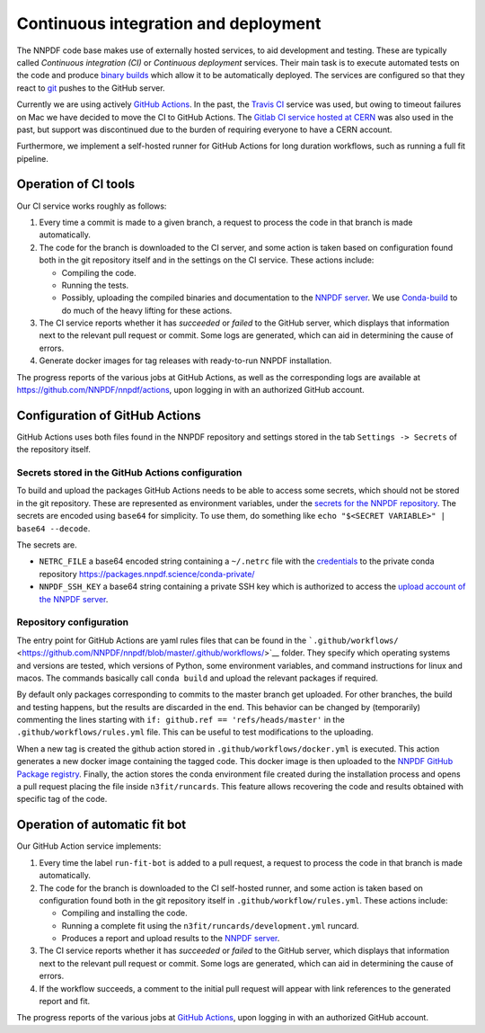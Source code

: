 .. _CI:

Continuous integration and deployment
=====================================

The NNPDF code base makes use of externally hosted services, to aid
development and testing. These are typically called *Continuous
integration (CI)* or *Continuous deployment* services. Their main task
is to execute automated tests on the code and produce `binary
builds <conda>`__ which allow it to be automatically deployed. The
services are configured so that they react to `git <git>`__ pushes to
the GitHub server.

Currently we are using actively `GitHub
Actions <https://help.github.com/en/actions>`__. In the past, the
`Travis CI <https://travis-ci.com/>`__ service was used, but owing to
timeout failures on Mac we have decided to move the CI to GitHub
Actions. The `Gitlab CI service hosted at
CERN <https://gitlab.cern.ch/>`__ was also used in the past, but support
was discontinued due to the burden of requiring everyone to have a CERN
account.

Furthermore, we implement a self-hosted runner for GitHub Actions for
long duration workflows, such as running a full fit pipeline.

Operation of CI tools
---------------------

Our CI service works roughly as follows:

1. Every time a commit is made to a given branch, a request to process
   the code in that branch is made automatically.
2. The code for the branch is downloaded to the CI server, and some
   action is taken based on configuration found both in the git
   repository itself and in the settings on the CI service. These
   actions include:

   -  Compiling the code.
   -  Running the tests.
   -  Possibly, uploading the compiled binaries and documentation to the
      `NNPDF server <server>`__. We use
      `Conda-build <https://docs.conda.io/projects/conda-build/en/latest/>`__
      to do much of the heavy lifting for these actions.

3. The CI service reports whether it has *succeeded* or *failed* to the
   GitHub server, which displays that information next to the relevant
   pull request or commit. Some logs are generated, which can aid in
   determining the cause of errors.
4. Generate docker images for tag releases with ready-to-run NNPDF
   installation.

The progress reports of the various jobs at GitHub Actions, as well as
the corresponding logs are available at
https://github.com/NNPDF/nnpdf/actions, upon logging in with an
authorized GitHub account.

Configuration of GitHub Actions
-------------------------------

GitHub Actions uses both files found in the NNPDF repository and
settings stored in the tab ``Settings -> Secrets`` of the repository
itself.

Secrets stored in the GitHub Actions configuration
~~~~~~~~~~~~~~~~~~~~~~~~~~~~~~~~~~~~~~~~~~~~~~~~~~

To build and upload the packages GitHub Actions needs to be able to
access some secrets, which should not be stored in the git repository.
These are represented as environment variables, under the `secrets for
the NNPDF
repository <https://github.com/NNPDF/nnpdf/settings/secrets>`__. The
secrets are encoded using ``base64`` for simplicity. To use them, do
something like ``echo "$<SECRET VARIABLE>" | base64 --decode``.

The secrets are.

-  ``NETRC_FILE`` a base64 encoded string containing a ``~/.netrc`` file
   with the `credentials <server-access>`__ to the private conda
   repository https://packages.nnpdf.science/conda-private/
-  ``NNPDF_SSH_KEY`` a base64 string containing a private SSH key which
   is authorized to access the `upload account of the NNPDF
   server <server-access>`__.

Repository configuration
~~~~~~~~~~~~~~~~~~~~~~~~

The entry point for GitHub Actions are yaml rules files that can be
found in the
```.github/workflows/`` <https://github.com/NNPDF/nnpdf/blob/master/.github/workflows/>`__
folder. They specify which operating systems and versions are tested,
which versions of Python, some environment variables, and command
instructions for linux and macos. The commands basically call
``conda build`` and upload the relevant packages if required.

By default only packages corresponding to commits to the master branch
get uploaded. For other branches, the build and testing happens, but the
results are discarded in the end. This behavior can be changed by
(temporarily) commenting the lines starting with
``if: github.ref == 'refs/heads/master'`` in the
``.github/workflows/rules.yml`` file. This can be useful to test
modifications to the uploading.

When a new tag is created the github action stored in
``.github/workflows/docker.yml`` is executed. This action generates a
new docker image containing the tagged code. This docker image is then
uploaded to the `NNPDF GitHub Package
registry <https://github.com/NNPDF/nnpdf/pkgs/container/nnpdf>`__.
Finally, the action stores the conda environment file created during the
installation process and opens a pull request placing the file inside
``n3fit/runcards``. This feature allows recovering the code and results
obtained with specific tag of the code.

Operation of automatic fit bot
------------------------------

Our GitHub Action service implements:

1. Every time the label ``run-fit-bot`` is added to a pull request, a
   request to process the code in that branch is made automatically.
2. The code for the branch is downloaded to the CI self-hosted runner,
   and some action is taken based on configuration found both in the git
   repository itself in ``.github/workflow/rules.yml``. These actions
   include:

   -  Compiling and installing the code.
   -  Running a complete fit using the
      ``n3fit/runcards/development.yml`` runcard.
   -  Produces a report and upload results to the `NNPDF
      server <server>`__.

3. The CI service reports whether it has *succeeded* or *failed* to the
   GitHub server, which displays that information next to the relevant
   pull request or commit. Some logs are generated, which can aid in
   determining the cause of errors.
4. If the workflow succeeds, a comment to the initial pull request will
   appear with link references to the generated report and fit.

The progress reports of the various jobs at `GitHub
Actions <https://github.com/NNPDF/actions>`__, upon logging in with an
authorized GitHub account.
